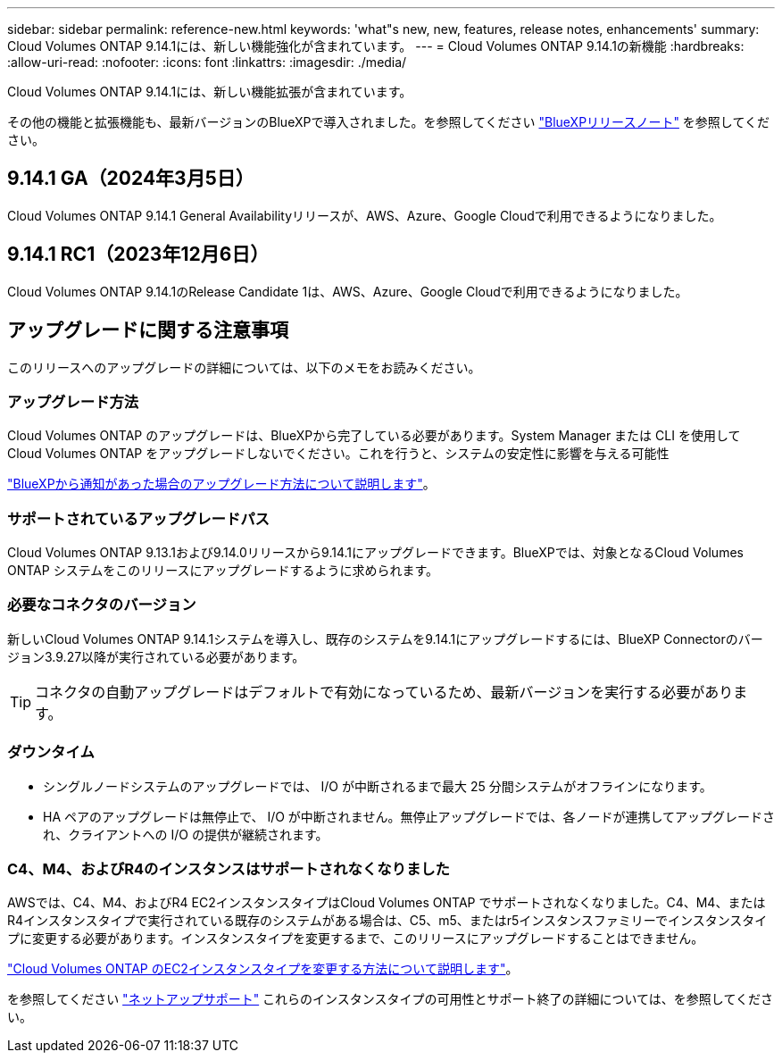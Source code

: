 ---
sidebar: sidebar 
permalink: reference-new.html 
keywords: 'what"s new, new, features, release notes, enhancements' 
summary: Cloud Volumes ONTAP 9.14.1には、新しい機能強化が含まれています。 
---
= Cloud Volumes ONTAP 9.14.1の新機能
:hardbreaks:
:allow-uri-read: 
:nofooter: 
:icons: font
:linkattrs: 
:imagesdir: ./media/


[role="lead"]
Cloud Volumes ONTAP 9.14.1には、新しい機能拡張が含まれています。

その他の機能と拡張機能も、最新バージョンのBlueXPで導入されました。を参照してください https://docs.netapp.com/us-en/bluexp-cloud-volumes-ontap/whats-new.html["BlueXPリリースノート"^] を参照してください。



== 9.14.1 GA（2024年3月5日）

Cloud Volumes ONTAP 9.14.1 General Availabilityリリースが、AWS、Azure、Google Cloudで利用できるようになりました。



== 9.14.1 RC1（2023年12月6日）

Cloud Volumes ONTAP 9.14.1のRelease Candidate 1は、AWS、Azure、Google Cloudで利用できるようになりました。



== アップグレードに関する注意事項

このリリースへのアップグレードの詳細については、以下のメモをお読みください。



=== アップグレード方法

Cloud Volumes ONTAP のアップグレードは、BlueXPから完了している必要があります。System Manager または CLI を使用して Cloud Volumes ONTAP をアップグレードしないでください。これを行うと、システムの安定性に影響を与える可能性

link:http://docs.netapp.com/us-en/bluexp-cloud-volumes-ontap/task-updating-ontap-cloud.html["BlueXPから通知があった場合のアップグレード方法について説明します"^]。



=== サポートされているアップグレードパス

Cloud Volumes ONTAP 9.13.1および9.14.0リリースから9.14.1にアップグレードできます。BlueXPでは、対象となるCloud Volumes ONTAP システムをこのリリースにアップグレードするように求められます。



=== 必要なコネクタのバージョン

新しいCloud Volumes ONTAP 9.14.1システムを導入し、既存のシステムを9.14.1にアップグレードするには、BlueXP Connectorのバージョン3.9.27以降が実行されている必要があります。


TIP: コネクタの自動アップグレードはデフォルトで有効になっているため、最新バージョンを実行する必要があります。



=== ダウンタイム

* シングルノードシステムのアップグレードでは、 I/O が中断されるまで最大 25 分間システムがオフラインになります。
* HA ペアのアップグレードは無停止で、 I/O が中断されません。無停止アップグレードでは、各ノードが連携してアップグレードされ、クライアントへの I/O の提供が継続されます。




=== C4、M4、およびR4のインスタンスはサポートされなくなりました

AWSでは、C4、M4、およびR4 EC2インスタンスタイプはCloud Volumes ONTAP でサポートされなくなりました。C4、M4、またはR4インスタンスタイプで実行されている既存のシステムがある場合は、C5、m5、またはr5インスタンスファミリーでインスタンスタイプに変更する必要があります。インスタンスタイプを変更するまで、このリリースにアップグレードすることはできません。

link:https://docs.netapp.com/us-en/bluexp-cloud-volumes-ontap/task-change-ec2-instance.html["Cloud Volumes ONTAP のEC2インスタンスタイプを変更する方法について説明します"^]。

を参照してください link:https://mysupport.netapp.com/info/communications/ECMLP2880231.html["ネットアップサポート"^] これらのインスタンスタイプの可用性とサポート終了の詳細については、を参照してください。
